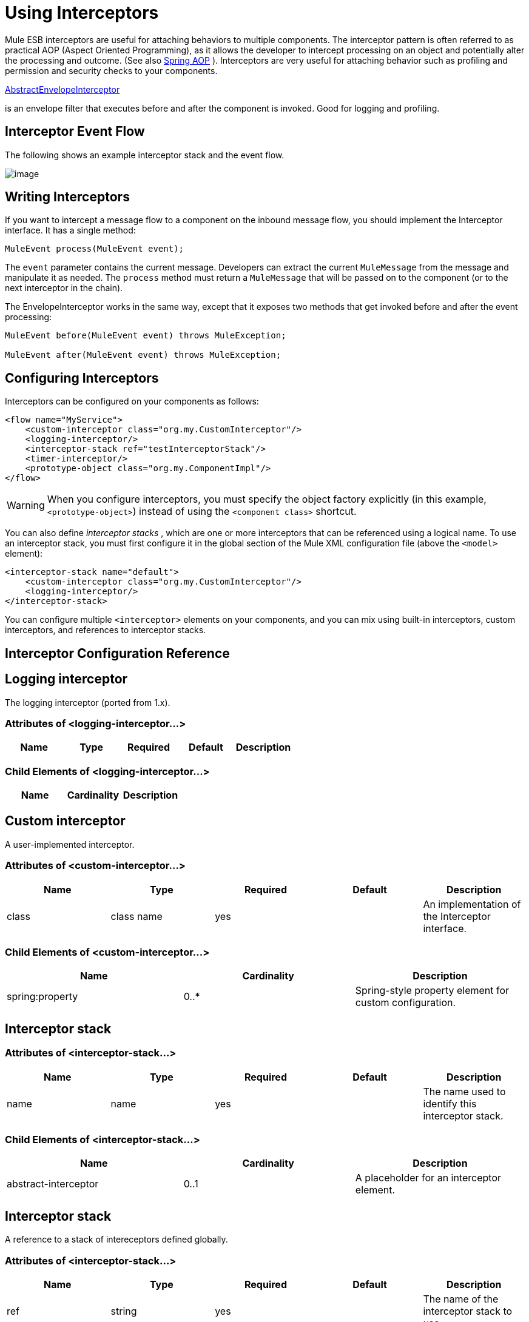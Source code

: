 = Using Interceptors

Mule ESB interceptors are useful for attaching behaviors to multiple components. The interceptor pattern is often referred to as practical AOP (Aspect Oriented Programming), as it allows the developer to intercept processing on an object and potentially alter the processing and outcome. (See also http://static.springframework.org/spring/docs/2.0.x/reference/aop.html[Spring AOP] ). Interceptors are very useful for attaching behavior such as profiling and permission and security checks to your components.

http://www.mulesoft.org/docs/site/current/apidocs/org/mule/interceptor/AbstractEnvelopeInterceptor.html[AbstractEnvelopeInterceptor]

is an envelope filter that executes before and after the component is invoked. Good for logging and profiling.

== Interceptor Event Flow

The following shows an example interceptor stack and the event flow.

image:/documentation/download/attachments/122752233/interceptor.gif?version=1&modificationDate=1225915740411[image]

== Writing Interceptors

If you want to intercept a message flow to a component on the inbound message flow, you should implement the Interceptor interface. It has a single method:

[source]
----
MuleEvent process(MuleEvent event);
----

The `event` parameter contains the current message. Developers can extract the current `MuleMessage` from the message and manipulate it as needed. The `process` method must return a `MuleMessage` that will be passed on to the component (or to the next interceptor in the chain).

The EnvelopeInterceptor works in the same way, except that it exposes two methods that get invoked before and after the event processing:

[source]
----
MuleEvent before(MuleEvent event) throws MuleException;
 
MuleEvent after(MuleEvent event) throws MuleException;
----

== Configuring Interceptors

Interceptors can be configured on your components as follows:

[source]
----
<flow name="MyService">
    <custom-interceptor class="org.my.CustomInterceptor"/>
    <logging-interceptor/>
    <interceptor-stack ref="testInterceptorStack"/>
    <timer-interceptor/>
    <prototype-object class="org.my.ComponentImpl"/>
</flow>
----

[WARNING]
When you configure interceptors, you must specify the object factory explicitly (in this example, `<prototype-object>`) instead of using the `<component class>` shortcut.

You can also define _interceptor stacks_ , which are one or more interceptors that can be referenced using a logical name. To use an interceptor stack, you must first configure it in the global section of the Mule XML configuration file (above the `<model>` element):

[source]
----
<interceptor-stack name="default">
    <custom-interceptor class="org.my.CustomInterceptor"/>
    <logging-interceptor/>
</interceptor-stack>
----

You can configure multiple `<interceptor>` elements on your components, and you can mix using built-in interceptors, custom interceptors, and references to interceptor stacks.

== Interceptor Configuration Reference

== Logging interceptor

The logging interceptor (ported from 1.x).

=== Attributes of <logging-interceptor...>

[width="100%",cols="20%,20%,20%,20%,20%",options="header"]
|===
|Name |Type |Required |Default |Description
|===

=== Child Elements of <logging-interceptor...>

[width="100%",cols="34%,33%,33%",options="header"]
|===
|Name |Cardinality |Description
|===

== Custom interceptor

A user-implemented interceptor.

=== Attributes of <custom-interceptor...>

[width="100%",cols="20%,20%,20%,20%,20%",options="header"]
|===
|Name |Type |Required |Default |Description
|class |class name |yes |  |An implementation of the Interceptor interface.
|===

=== Child Elements of <custom-interceptor...>

[width="100%",cols="34%,33%,33%",options="header"]
|=======
|Name |Cardinality |Description
|spring:property |0..* |Spring-style property element for custom configuration.
|=======

== Interceptor stack

=== Attributes of <interceptor-stack...>

[width="100%",cols="20%,20%,20%,20%,20%",options="header"]
|===
|Name |Type |Required |Default |Description
|name |name |yes |  |The name used to identify this interceptor stack.
|===

=== Child Elements of <interceptor-stack...>

[width="100%",cols="34%,33%,33%",options="header"]
|===
|Name |Cardinality |Description
|abstract-interceptor |0..1 |A placeholder for an interceptor element.
|===

== Interceptor stack

A reference to a stack of intereceptors defined globally.

=== Attributes of <interceptor-stack...>

[width="100%",cols="20%,20%,20%,20%,20%",options="header"]
|====
|Name |Type |Required |Default |Description
|ref |string |yes |  |The name of the interceptor stack to use.
|====

=== Child Elements of <interceptor-stack...>

[width="100%",cols="34%,33%,33%",options="header"]
|===
|Name |Cardinality |Description
|===

== Timer interceptor

The timer interceptor (ported from 1.x).

=== Attributes of <timer-interceptor...>

[width="100%",cols="20%,20%,20%,20%,20%",options="header"]
|===
|Name |Type |Required |Default |Description
|===

=== Child Elements of <timer-interceptor...>

[width="100%",cols="34%,33%,33%",options="header"]
|===
|Name |Cardinality |Description
|===
